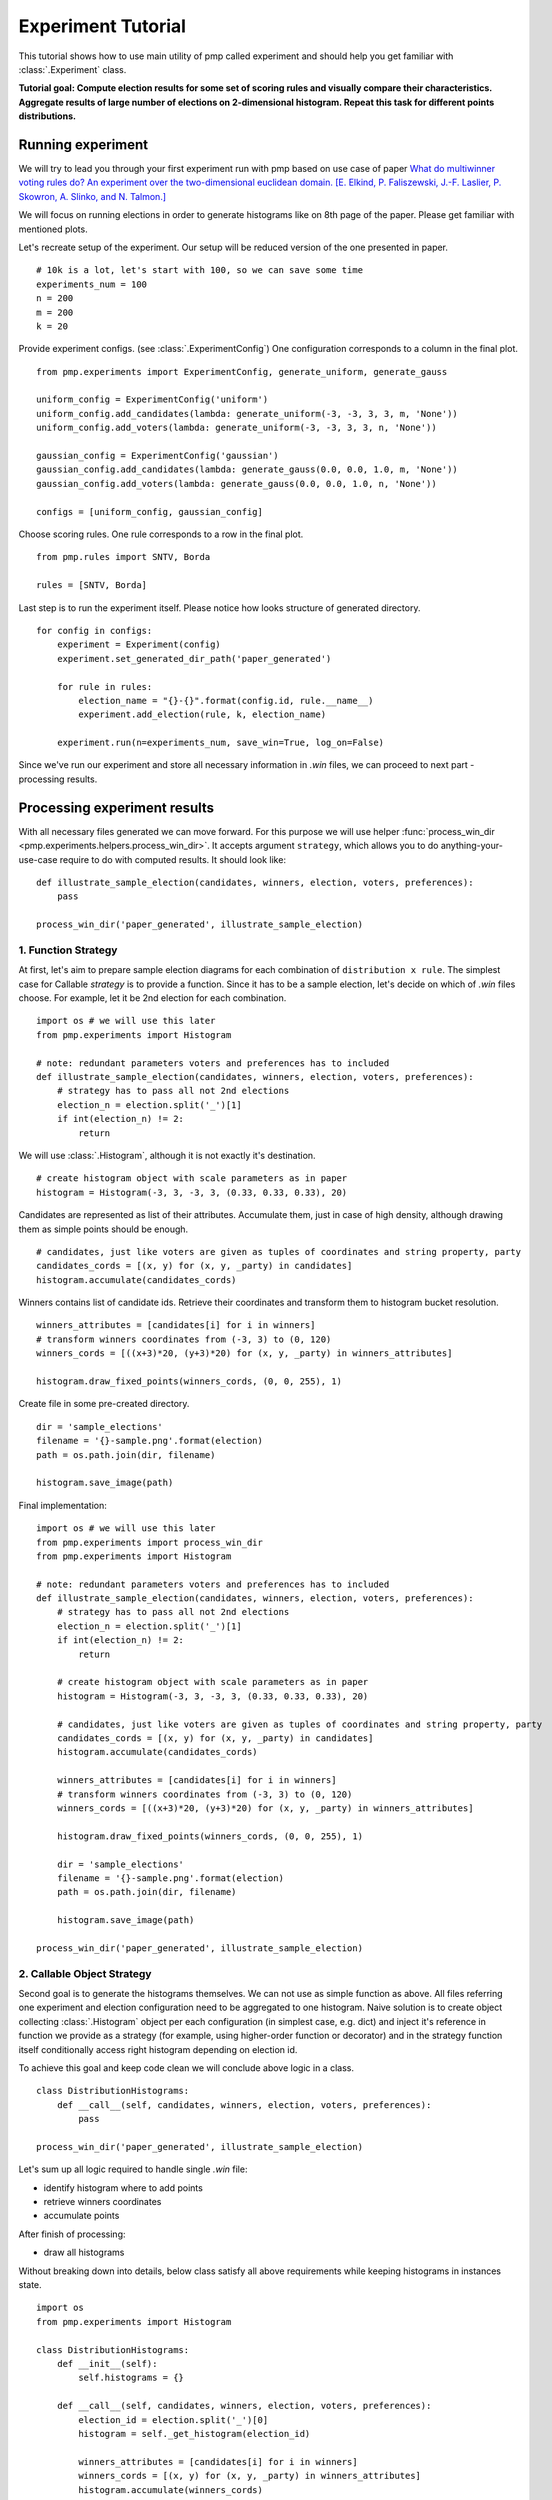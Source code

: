 Experiment Tutorial
===================

This tutorial shows how to use main utility of pmp called experiment
and should help you get familiar with :class:`.Experiment` class.

**Tutorial goal: Compute election results for some set of scoring rules and visually compare their characteristics.
Aggregate results of large number of elections on 2-dimensional histogram. Repeat this task for different points distributions.**


Running experiment
------------------

We will try to lead you through your first experiment run with pmp based on use case of paper
`What do multiwinner voting rules do? An experiment over the two-dimensional euclidean domain.
[E. Elkind, P. Faliszewski, J.-F. Laslier, P. Skowron, A. Slinko, and N. Talmon.] <https://arxiv.org/abs/1901.09217>`_

We will focus on running elections in order to generate histograms like on 8th page of the paper.
Please get familiar with mentioned plots.

Let's recreate setup of the experiment. Our setup will be reduced version of the one presented in paper.
::

    # 10k is a lot, let's start with 100, so we can save some time
    experiments_num = 100
    n = 200
    m = 200
    k = 20

Provide experiment configs. (see :class:`.ExperimentConfig`)
One configuration corresponds to a column in the final plot.
::

    from pmp.experiments import ExperimentConfig, generate_uniform, generate_gauss

    uniform_config = ExperimentConfig('uniform')
    uniform_config.add_candidates(lambda: generate_uniform(-3, -3, 3, 3, m, 'None'))
    uniform_config.add_voters(lambda: generate_uniform(-3, -3, 3, 3, n, 'None'))

    gaussian_config = ExperimentConfig('gaussian')
    gaussian_config.add_candidates(lambda: generate_gauss(0.0, 0.0, 1.0, m, 'None'))
    gaussian_config.add_voters(lambda: generate_gauss(0.0, 0.0, 1.0, n, 'None'))

    configs = [uniform_config, gaussian_config]


Choose scoring rules. One rule corresponds to a row in the final plot.
::

    from pmp.rules import SNTV, Borda

    rules = [SNTV, Borda]

Last step is to run the experiment itself. Please notice how looks structure of generated directory.
::

    for config in configs:
        experiment = Experiment(config)
        experiment.set_generated_dir_path('paper_generated')

        for rule in rules:
            election_name = "{}-{}".format(config.id, rule.__name__)
            experiment.add_election(rule, k, election_name)

        experiment.run(n=experiments_num, save_win=True, log_on=False)

Since we've run our experiment and store all necessary information in *.win* files, we can proceed to next part - processing results.

Processing experiment results
-----------------------------

With all necessary files generated we can move forward. For this purpose we will use helper
:func:`process_win_dir <pmp.experiments.helpers.process_win_dir>`. It accepts argument ``strategy``, which allows you to
do anything-your-use-case require to do with computed results.
It should look like:
::

    def illustrate_sample_election(candidates, winners, election, voters, preferences):
        pass

    process_win_dir('paper_generated', illustrate_sample_election)

1. Function Strategy
^^^^^^^^^^^^^^^^^^^^

At first, let's aim to prepare sample election diagrams for each combination of ``distribution x rule``.
The simplest case for Callable `strategy` is to provide a function.
Since it has to be a sample election, let's decide on which of `.win` files choose. For example, let it be 2nd election for each
combination.
::

    import os # we will use this later
    from pmp.experiments import Histogram

    # note: redundant parameters voters and preferences has to included
    def illustrate_sample_election(candidates, winners, election, voters, preferences):
        # strategy has to pass all not 2nd elections
        election_n = election.split('_')[1]
        if int(election_n) != 2:
            return

We will use :class:`.Histogram`, although it is not exactly it's destination.
::

        # create histogram object with scale parameters as in paper
        histogram = Histogram(-3, 3, -3, 3, (0.33, 0.33, 0.33), 20)

Candidates are represented as list of their attributes. Accumulate them, just in case of high density, although drawing them
as simple points should be enough.
::

        # candidates, just like voters are given as tuples of coordinates and string property, party
        candidates_cords = [(x, y) for (x, y, _party) in candidates]
        histogram.accumulate(candidates_cords)

Winners contains list of candidate ids. Retrieve their coordinates and transform them to histogram bucket resolution.
::

        winners_attributes = [candidates[i] for i in winners]
        # transform winners coordinates from (-3, 3) to (0, 120)
        winners_cords = [((x+3)*20, (y+3)*20) for (x, y, _party) in winners_attributes]

        histogram.draw_fixed_points(winners_cords, (0, 0, 255), 1)

Create file in some pre-created directory.
::

        dir = 'sample_elections'
        filename = '{}-sample.png'.format(election)
        path = os.path.join(dir, filename)

        histogram.save_image(path)

Final implementation:
::

    import os # we will use this later
    from pmp.experiments import process_win_dir
    from pmp.experiments import Histogram

    # note: redundant parameters voters and preferences has to included
    def illustrate_sample_election(candidates, winners, election, voters, preferences):
        # strategy has to pass all not 2nd elections
        election_n = election.split('_')[1]
        if int(election_n) != 2:
            return

        # create histogram object with scale parameters as in paper
        histogram = Histogram(-3, 3, -3, 3, (0.33, 0.33, 0.33), 20)

        # candidates, just like voters are given as tuples of coordinates and string property, party
        candidates_cords = [(x, y) for (x, y, _party) in candidates]
        histogram.accumulate(candidates_cords)

        winners_attributes = [candidates[i] for i in winners]
        # transform winners coordinates from (-3, 3) to (0, 120)
        winners_cords = [((x+3)*20, (y+3)*20) for (x, y, _party) in winners_attributes]

        histogram.draw_fixed_points(winners_cords, (0, 0, 255), 1)

        dir = 'sample_elections'
        filename = '{}-sample.png'.format(election)
        path = os.path.join(dir, filename)

        histogram.save_image(path)

    process_win_dir('paper_generated', illustrate_sample_election)


2. Callable Object Strategy
^^^^^^^^^^^^^^^^^^^^^^^^^^^

Second goal is to generate the histograms themselves. We can not use as simple function as above. All files referring
one experiment and election configuration need to be aggregated to one histogram.
Naive solution is to create object collecting :class:`.Histogram` object per each configuration (in simplest case, e.g. dict)
and inject it's reference in function we provide as a strategy (for example, using higher-order function or decorator) and in the
strategy function itself conditionally access right histogram depending on election id.

To achieve this goal and keep code clean we will conclude above logic in a class.
::

    class DistributionHistograms:
        def __call__(self, candidates, winners, election, voters, preferences):
            pass

    process_win_dir('paper_generated', illustrate_sample_election)

Let's sum up all logic required to handle single `.win` file:

* identify histogram where to add points

* retrieve winners coordinates

* accumulate points


After finish of processing:

* draw all histograms

Without breaking down into details, below class satisfy all above requirements while keeping histograms in instances state.
::

    import os
    from pmp.experiments import Histogram

    class DistributionHistograms:
        def __init__(self):
            self.histograms = {}

        def __call__(self, candidates, winners, election, voters, preferences):
            election_id = election.split('_')[0]
            histogram = self._get_histogram(election_id)

            winners_attributes = [candidates[i] for i in winners]
            winners_cords = [(x, y) for (x, y, _party) in winners_attributes]
            histogram.accumulate(winners_cords)

        def draw_all_histograms(self):
            dir = 'distributions'

            for election in self.histograms.keys():
                histogram = self._get_histogram(election)

                filename = '{}-distribution.png'.format(election)
                path = os.path.join(dir, filename)

                histogram.save_image(path)

        def _get_histogram(self, election_id):
            # if it's first time election_id is met
            if election_id not in self.histograms.keys():
                self.histograms[election_id] = Histogram(-3, 3, -3, 3, (0, 0, 1), 20)
            return self.histograms[election_id]

And everything that should be called presents:
::

    from pmp.experiments import process_win_dir


    histograms = DistributionHistograms()

    process_win_dir('paper', histograms)

    histograms.draw_all_histograms()


**Last step is to use `pmp` worthily with your use case :)**

